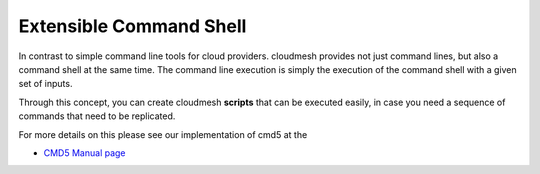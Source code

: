 Extensible Command Shell
========================

In contrast to simple command line tools for cloud providers. cloudmesh
provides not just command lines, but also a command shell at the same
time. The command line execution is simply the execution of the
command shell with a given set of inputs.

Through this concept, you can create cloudmesh **scripts** that can be
executed easily, in case you need a sequence of commands that need to
be replicated.

For more details on this please see our implementation of cmd5 at the


* `CMD5 Manual page <../cmd5.html>`__
